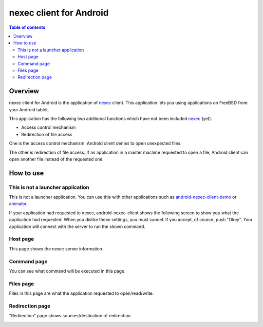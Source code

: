 
nexec client for Android
************************

.. contents:: Table of contents

Overview
========

nexec client for Android is the application of nexec_ client. This application
lets you using applications on FreeBSD from your Android tablet.

.. _nexec: http://neko-daisuki.ddo.jp/~SumiTomohiko/nexec/index.html

This application has the following two additional functions which have not been
included nexec_ (yet).

* Access control mechanism
* Redirection of file access

One is the access control mechanism. Android client denies to open unexpected
files.

The other is redirection of file access. If an application in a master machine
requested to open a file, Android client can open another file instead of the
requested one.

How to use
==========

This is not a launcher application
----------------------------------

This is not a launcher application. You can use this with other applications
such as `android-nexec-client-demo`_ or `animator`_.

.. _android-nexec-client-demo:
    http://neko-daisuki.ddo.jp/~SumiTomohiko/android-nexec-client-demo/index.html
.. _animator:
    http://neko-daisuki.ddo.jp/~SumiTomohiko/animator/index.html

If your application had requested to nexec, android-nexec-client shows the
following screen to show you what the application had requested. When you
dislike these settings, you must cancel. If you accept, of cource, push "Okey".
Your application will connect with the server to run the shown command.

Host page
---------

This page shows the nexec server information.

.. image:: host_page.png

Command page
------------

You can see what command will be executed in this page.

.. image:: command_page.png

Files page
----------

Files in this page are what the application requested to open/read/write.

.. image:: file_page.png

Redirection page
----------------

"Redirection" page shows sources/destination of redirection.

.. image:: redirection_page.png

.. vim: tabstop=4 shiftwidth=4 expandtab softtabstop=4
